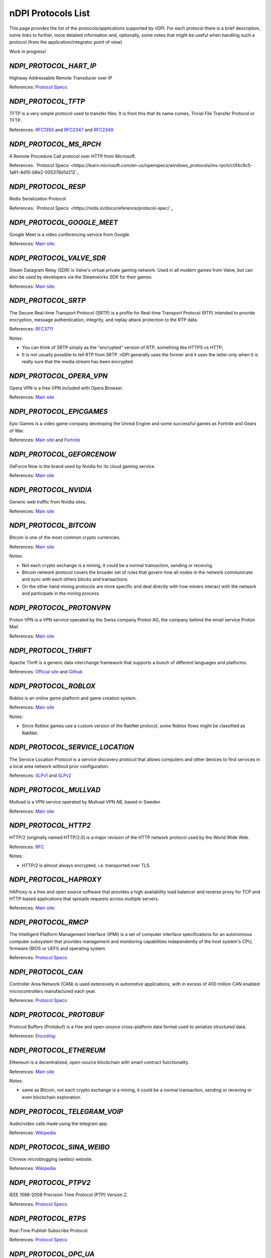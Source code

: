 nDPI Protocols List
###################

This page provides the list of the protocols/applications supported by nDPI. For each protocol there is a brief description, some links to further, more detailed information and, optionally, some notes that might be useful when handling such a protocol (from the application/integrator point of view)

Work in progress!

.. _Proto 72:

`NDPI_PROTOCOL_HART_IP`
=======================
Highway Addressable Remote Transducer over IP

References: `Protocol Specs: <https://library.fieldcommgroup.org/20085/TS20085>`_


.. _Proto 96:

`NDPI_PROTOCOL_TFTP`
====================
TFTP is a very simple protocol used to transfer files. It is from this that its name comes, Trivial File Transfer Protocol or TFTP.

References: `RFC1350 <https://datatracker.ietf.org/doc/html/rfc1350>`_ and `RFC2347 <https://datatracker.ietf.org/doc/html/rfc2347>`_ and `RFC2349 <https://datatracker.ietf.org/doc/html/rfc2349>`_


.. _Proto 127:

`NDPI_PROTOCOL_MS_RPCH`
=======================
A Remote Procedure Call protocol over HTTP from Microsoft.

References: `Protocol Specs: <https://learn.microsoft.com/en-us/openspecs/windows_protocols/ms-rpch/c0f4c9c5-1a61-4d10-b8e2-005378d1d212`_


.. _Proto 182:

`NDPI_PROTOCOL_RESP`
=======================
Redis Serialization Protocol

References: `Protocol Specs: <https://redis.io/docs/reference/protocol-spec/`_


.. _Proto 201:

`NDPI_PROTOCOL_GOOGLE_MEET`
===========================
Google Meet is a video conferencing service from Google.

References: `Main site: <https://meet.google.com/>`_


.. _Proto 235:

`NDPI_PROTOCOL_VALVE_SDR`
===========================
Steam Datagram Relay (SDR) is Valve's virtual private gaming network. Used in all modern games from Valve, but can also be used by developers via the Steamworks SDK for their games.

References: `Main site: <https://partner.steamgames.com/doc/features/multiplayer/steamdatagramrelay>`_

.. _Proto 338:

`NDPI_PROTOCOL_SRTP`
====================
The Secure Real-time Transport Protocol (SRTP) is a profile for Real-time Transport Protocol (RTP) intended to provide encryption, message authentication, integrity, and replay attack protection to the RTP data.

References: `RFC3711 <https://datatracker.ietf.org/doc/html/rfc3711>`_

Notes:

- You can think of SRTP simply as the "encrypted" version of RTP, something like HTTPS vs HTTP;
- It is not usually possible to tell RTP from SRTP. nDPI generally uses the former and it uses the latter only when it is really sure that the media stream has been encrypted.


.. _Proto 339:

`NDPI_PROTOCOL_OPERA_VPN`
=========================
Opera VPN is a free VPN included with Opera Browser.

References: `Main site <https://www.opera.com/it/features/free-vpn>`_


.. _Proto 340:

`NDPI_PROTOCOL_EPICGAMES`
=========================
Epic Games is a video game company developing the Unreal Engine and some successful games as Fortnite and Gears of War.

References: `Main site <https://store.epicgames.com/en-US/>`_ and `Fortnite <https://www.fortnite.com/>`_


.. _Proto 341:

`NDPI_PROTOCOL_GEFORCENOW`
==========================
GeForce Now is the brand used by Nvidia for its cloud gaming service.

References: `Main site <https://www.nvidia.com/en-us/geforce-now/>`_


.. _Proto 342:

`NDPI_PROTOCOL_NVIDIA`
======================
Generic web traffic from Nvidia sites.

References: `Main site <https://www.nvidia.com>`_


.. _Proto 343:

`NDPI_PROTOCOL_BITCOIN`
=======================
Bitcoin is one of the most common crypto currencies.

References: `Main site <https://en.bitcoin.it/wiki/Protocol_documentation>`_

Notes:

- Not each crypto exchange is a mining, it could be a normal transaction, sending or receving.
- Bitcoin network protocol covers the broader set of rules that govern how all nodes in the network communicate and sync with each others blocks and transactions. 
- On the other hand mining protocols are more specific and deal directly with how miners interact with the network and participate in the mining process.


.. _Proto 344:

`NDPI_PROTOCOL_PROTONVPN`
=========================
Proton VPN is a VPN service operated by the Swiss company Proton AG, the company behind the email service Proton Mail

References: `Main site <https://protonvpn.com/>`_


.. _Proto 345:

`NDPI_PROTOCOL_THRIFT`
======================
Apache Thrift is a generic data interchange framework that supports a bunch of different languages and platforms.

References: `Official site <https://thrift.apache.org>`_ and `Github <https://github.com/apache/thrift>`_


.. _Proto 346:

`NDPI_PROTOCOL_ROBLOX`
======================
Roblox is an online game platform and game creation system.

References: `Main site <https://www.roblox.com/>`_

Notes:

- Since Roblox games use a custom version of the RakNet protocol, some Roblox flows might be classified as RakNet.


.. _Proto 347:

`NDPI_PROTOCOL_SERVICE_LOCATION`
================================
The Service Location Protocol is a service discovery protocol that allows computers and other devices to find services in a local area network without prior configuration.

References: `SLPv1 <https://datatracker.ietf.org/doc/html/rfc2165>`_ and `SLPv2 <https://datatracker.ietf.org/doc/html/rfc2608>`_


.. _Proto 348:

`NDPI_PROTOCOL_MULLVAD`
=======================
Mullvad is a VPN service operated by Mullvad VPN AB, based in Sweden

References: `Main site <https://mullvad.net/>`_


.. _Proto 349:

`NDPI_PROTOCOL_HTTP2`
=====================
HTTP/2 (originally named HTTP/2.0) is a major revision of the HTTP network protocol used by the World Wide Web.

References: `RFC <https://datatracker.ietf.org/doc/html/rfc9113>`_

Notes:

- HTTP/2 is almost always encrypted, i.e. transported over TLS.


.. _Proto 350:

`NDPI_PROTOCOL_HAPROXY`
=======================
HAProxy is a free and open source software that provides a high availability load balancer and reverse proxy for TCP and HTTP-based applications that spreads requests across multiple servers.

References: `Main site: <https://www.haproxy.org>`_


.. _Proto 351:

`NDPI_PROTOCOL_RMCP`
====================
The Intelligent Platform Management Interface (IPMI) is a set of computer interface specifications for an autonomous computer subsystem that provides management and monitoring capabilities independently of the host system's CPU, firmware (BIOS or UEFI) and operating system.

References: `Protocol Specs: <https://www.dmtf.org/sites/default/files/standards/documents/DSP0114.pdf>`_


.. _Proto 352:

`NDPI_PROTOCOL_CAN`
===================
Controller Area Network (CAN) is used extensively in automotive applications, with in excess of 400 million CAN enabled microcontrollers manufactured each year.

References: `Protocol Specs: <https://www.iso.org/standard/63648.html>`_


.. _Proto 353:

`NDPI_PROTOCOL_PROTOBUF`
========================
Protocol Buffers (Protobuf) is a free and open-source cross-platform data format used to serialize structured data.

References: `Encoding: <https://protobuf.dev/programming-guides/encoding>`_


.. _Proto 354:

`NDPI_PROTOCOL_ETHEREUM`
=======================
Ethereum is a decentralized, open-source blockchain with smart contract functionality.

References: `Main site <https://ethereum.org/en/developers/docs/intro-to-ethereum/>`_

Notes:

- same as Bitcoin, not each crypto exchange is a mining, it could be a normal transaction, sending or receving or even blockchain exploration.


.. _Proto 355:

`NDPI_PROTOCOL_TELEGRAM_VOIP`
============================
Audio/video calls made using the telegram app.

References: `Wikipedia <https://en.wikipedia.org/wiki/telegram_(software)/>`_


.. _Proto 356:

`NDPI_PROTOCOL_SINA_WEIBO`
============================
Chinese microblogging (weibo) website.

References: `Wikipedia <https://en.wikipedia.org/wiki/Sina_Weibo>`_


.. _Proto 358:

`NDPI_PROTOCOL_PTPV2`
============================
IEEE 1588-2008 Precision Time Protocol (PTP) Version 2.

References: `Protocol Specs: <https://standards.ieee.org/ieee/1588/4355/>`_


.. _Proto 359:

`NDPI_PROTOCOL_RTPS`
============================
Real-Time Publish Subscribe Protocol

References: `Protocol Specs: <https://www.omg.org/spec/DDSI-RTPS/>`_


.. _Proto 360:

`NDPI_PROTOCOL_OPC_UA`
============================
IEC62541 OPC Unified Architecture

References: `Protocol Specs: <https://reference.opcfoundation.org/>`_


.. _Proto 361:

`NDPI_PROTOCOL_S7COMM_PLUS`
============================
A proprietary protocol from Siemens used for data exchange between PLCs and access PLC data via SCADA systems.
Completely different from classic S7Comm, but also uses TPKT/COTP as a transport.

References: `Unofficial description: <https://plc4x.apache.org/protocols/s7/s7comm-plus.html>`_


.. _Proto 362:

`NDPI_PROTOCOL_FINS`
============================
Factory Interface Network Service (FINS) is a network protocol used by Omron PLCs.

References: `Protocol Specs: <https://assets.omron.eu/downloads/manual/en/v4/w421_cj1w-etn21_cs1w-etn21_ethernet_units_-_construction_of_applications_operation_manual_en.pdf>`_


.. _Proto 363:

`NDPI_PROTOCOL_ETHERSIO`
============================
Ether-S-I/O is a proprietary protocol used by Saia-Burgess's PLCs.

References: `Wireshark wiki: <https://wiki.wireshark.org/EtherSIO.md>`_


.. _Proto 364:

`NDPI_PROTOCOL_UMAS`
============================
UMAS is a proprietary Schneider Electric protocol based on Modbus. It's used in Modicon M580 and Modicon M340 CPU-based PLCs.

References: `Unofficial article: <https://ics-cert.kaspersky.com/publications/reports/2022/09/29/the-secrets-of-schneider-electrics-umas-protocol/>`_


.. _Proto 365:

`NDPI_PROTOCOL_BECKHOFF_ADS`
============================
Automation Device Specification is the protocol used for interfacing with Beckhoff PLCs via TwinCAT.

References: `Protocol Specs: <https://infosys.beckhoff.com/english.php?content=../content/1033/tc3_ads_intro/115847307.html>`_


.. _Proto 366:

`NDPI_PROTOCOL_ISO9506_1_MMS`
============================
The international standard MMS (Manufacturing Message Specification) is an OSI application layer messaging protocol origionally designed for the remote control and monitoring of devices such as Remote Terminal Units (RTU), Programmable Logic Controllers (PLC), Numerical Controllers (NC), or Robot Controllers (RC).

References: `Paid Specs: <https://www.iso.org/ru/standard/37079.html>`_


.. _Proto 367:

`NDPI_PROTOCOL_IEEE_C37118`
============================
IEEE Standard for Synchrophasor Data Transfer for Power Systems

References: `Paid Specs: <https://standards.ieee.org/ieee/C37.118.1/4902/>`_


.. _Proto 368:

`NDPI_PROTOCOL_ETHERSBUS`
============================
Ether-S-Bus is a proprietary protocol used for the communication with and between PLCs manufactured by Saia-Burgess Controls Ltd.

References: `Wireshark wiki: <https://wiki.wireshark.org/EtherSBus>`_


.. _Proto 369:

`NDPI_PROTOCOL_MONERO`
======================
Monero is a private and decentralized cryptocurrency with focus on confidentiality and security.


.. _Proto 370:

`NDPI_PROTOCOL_DCERPC`
======================
DCE/RPC is a specification for a remote procedure call mechanism that defines both APIs and an over-the-network protocol.

References: `Wireshark wiki: <https://wiki.wireshark.org/DCE/RPC>`_


.. _Proto 371:

`NDPI_PROTOCOL_PROFINET_IO`
===========================
PROFINET/IO is a field bus protocol based on connectionless DCE/RPC.

References: `Protocol Specs: <https://www.profibus.com/download/profinet-specification>`_


.. _Proto 372:

`NDPI_PROTOCOL_HISLIP`
======================
High-Speed LAN Instrument Protocol (HiSLIP) is a protocol for remote instrument control of LAN-based test and measurement instruments.

References: `Protocol Specs: <https://www.ivifoundation.org/downloads/Protocol%20Specifications/IVI-6.1_HiSLIP-2.0-2020-04-23.pdf>`_


.. _Proto 373:

`NDPI_PROTOCOL_UFTP`
====================
Encrypted UDP based FTP with multicast.

References: `Protocol Specs: <https://uftp-multicast.sourceforge.net/protocol.txt>`_.


.. _Proto 374:

`NDPI_PROTOCOL_OPENFLOW`
========================
OpenFlow protocol is a network protocol closely associated with Software-Defined Networking (SDN).

References: `Protocol Specs: <https://opennetworking.org/wp-content/uploads/2014/10/openflow-switch-v1.5.1.pdf>`_


.. _Proto 375:

`NDPI_PROTOCOL_JSON_RPC`
========================
JSON-RPC is a remote procedure call protocol encoded in JSON.

References: `Protocol Specs: <https://www.jsonrpc.org/specification>`_


.. _Proto 376:

`NDPI_PROTOCOL_WEBDAV`
======================
WebDAV is a set of extensions to the HTTP protocol that allows WebDAV clients to collaboratively edit and manage files on remote Web servers.

References: `RFC4918: <https://datatracker.ietf.org/doc/html/rfc4918>`_

Notes:

- WebDAV is almost always encrypted, i.e. transported over TLS.


.. _Proto 377:

`NDPI_PROTOCOL_APACHE_KAFKA`
============================
Apache Kafka is a distributed event store and stream-processing platform.

References: `Official site <https://kafka.apache.org>`_ and `Github <https://github.com/apache/kafka>`_


.. _Proto 378:

`NDPI_PROTOCOL_NOMACHINE`
=========================
NoMachine is a popular proprietary remote desktop software.

References: `Main site <https://www.nomachine.com/>`_


.. _Proto 379:

`NDPI_PROTOCOL_IEC62056`
============================
IEC 62056-4-7 DLMS/COSEM is a transport layer for IP networks.

References: `Paid Specs: <https://webstore.iec.ch/publication/22487>`_

Notes:

- Wireshark is not able to recognize this protocol. Some old plugins/code (with some documentation) are available `here <https://github.com/bearxiong99/wireshark-dlms>` and `here <https://github.com/matousp/dlms-analysis/tree/master>`.


.. _Proto 380:

`NDPI_PROTOCOL_HL7`
=========================
HL7 is a range of global standards for the transfer of clinical and administrative health data between applications.

References: `Main site <https://www.hl7.org/>`_


.. _Proto 381:

`NDPI_PROTOCOL_CEPH`
=========================
Ceph is a scalable distributed storage system.

References: `Main site <https://ceph.io/en/>`_


.. _Proto 382:

`NDPI_PROTOCOL_GOOGLE_CHAT`
=========================
Google Chat is an instant messaging service from Google, which replaced Hangouts.

References: `Main site <https://chat.google.com/>`_


.. _Proto 383:

`NDPI_PROTOCOL_ROUGHTIME`
=========================
A protocol that aims to achieve rough time synchronization while detecting servers that provide inaccurate time and providing cryptographic proof of their malfeasance.

References: `IETF Draft <https://www.ietf.org/archive/id/draft-ietf-ntp-roughtime-08.html>`_


.. _Proto 384:

`NDPI_PROTOCOL_PIA`
=========================
Private Internet Access (PIA) is a popular VPN service from Kape Technologies.

References: `Main site <https://www.privateinternetaccess.com/>`_


.. _Proto 385:

`NDPI_PROTOCOL_KCP`
===================
KCP - A Fast and Reliable ARQ Protocol. It provides TCP-like stream support with low latency at the cost of bandwidth usage - used by lot's of Open Source / Third Party applications.

References: `Protocol Specs: <https://github.com/skywind3000/kcp/blob/master/protocol.txt>`_


.. _Proto 386:

`NDPI_PROTOCOL_DOTA2`
=========================
Dota 2 is an extremely popular multiplayer MOBA game from Valve.

References: `Main site <https://www.dota2.com/>`_


.. _Proto 387:

`NDPI_PROTOCOL_MUMBLE`
=========================
Mumble is a free, open source, low latency, high quality voice chat application.

References: `Main site <https://www.mumble.info/>`_


.. _Proto 388:

`NDPI_PROTOCOL_YOJIMBO`
=======================
Yojimbo (netcode) is a secure connection-based client/server protocol built on top of UDP.

References: `Protocol Specs: <https://github.com/mas-bandwidth/netcode/blob/main/STANDARD.md>`_


.. _Proto 389:

`NDPI_PROTOCOL_ELECTRONICARTS`
=========================
Electronic Arts is a leading publisher of games on Console, PC and Mobile.

References: `Main site <https://www.ea.com/>`_

Notes:

- Almost all of that traffic is related to their EA Origin game store.


.. _Proto 390:

`NDPI_PROTOCOL_STOMP`
========================
STOMP is a simple interoperable protocol designed for asynchronous message passing between clients via mediating servers. Supported in ActiveMQ and RabbitMQ.

References: `Protocol Specs: <https://stomp.github.io/stomp-specification-1.2.html>`_


.. _Proto 391:

`NDPI_PROTOCOL_RADMIN`
=========================
Radmin is remote access software for the Microsoft Windows platform.

References: `Main site <https://www.radmin.com/>`_


.. _Proto 392:

`NDPI_PROTOCOL_RAFT`
====================
Raft is a consensus algorithm and protocol for managing a replicated log.

References: `C implementation <https://github.com/canonical/raft>`_ and `Paper <https://raft.github.io/raft.pdf>`_


.. _Proto 394:

`NDPI_PROTOCOL_GEARMAN`
====================
Gearman is a network-based job-queuing system that was initially developed by Danga Interactive in order to process large volumes of jobs.

References: `Main site <http://gearman.org/>`_


.. _Proto 395:

`NDPI_PROTOCOL_TENCENTGAMES`
====================
A protocol used by various games from Tencent (mostly mobile games).

References: `Main site <https://www.tencentgames.com/>`_


.. _Proto 396:

`NDPI_PROTOCOL_GAIJIN`
====================
Protocols used in various games from Gaijin Entertainment.

References: `Main site <https://gaijin.net/>`_


.. _Proto 397:

`NDPI_PROTOCOL_C1222`
====================
ANSI C12.22 (IEEE Std 1703) describe a protocol for transporting ANSI C12.19 table data over networks. It's mostly used to communicate with electric meters.

References: `Paid specs <https://www.nema.org/Standards/view/American-National-Standard-for-Protocol-Specification-for-Interfacing-to-Data-Communication-Networks/>`_


.. _Proto 398:

`NDPI_PROTOCOL_HUAWEI`
======================
Generic Huawei traffic.

References: `Main site <https://www.huawei.com/>`_


.. _Proto 399:

`NDPI_PROTOCOL_HUAWEI_CLOUD`
============================
Huawei Mobile Cloud.

References: `Main site <https://cloud.huawei.com/>`_


.. _Proto 400:

`NDPI_PROTOCOL_DLEP`
=====================
The Dynamic Link ExchangeProtocol (DLEP) is a radio aware routing (RAR) protocol.

References: `RFC <https://datatracker.ietf.org/doc/html/rfc8175>`_


.. _Proto 401:

`NDPI_PROTOCOL_BFD`
=====================
Bidirectional Forwarding Detection is a network protocol that is used to detect faults between two routers or switches.

References: `RFC <https://datatracker.ietf.org/doc/html/rfc5880>`_


.. _Proto 402:

`NDPI_PROTOCOL_NETEASE_GAMES`
============================
Traffic of various NetEase games.

References: `Main site <https://www.neteasegames.com/>`_


.. _Proto 403:

`NDPI_PROTOCOL_PATHOFEXILE`
============================
Path of Exile is a free-to-play online Action RPG.

References: `Main site <https://pathofexile.com/>`_


.. _Proto 404:

`NDPI_PROTOCOL_GOOGLE_CALL`
===========================
Audio/video calls made by (any) Google applications (i.e Google Meet).

References: `Main site: <https://meet.google.com/>`_

Notes:

- nDPI usually uses different protocol ids for the generic application traffic and for its "realtime" traffic (examples: NDPI_PROTOCOL_MEET/NDPI_PROTOCOL_GOOGLE_CALL, NDPI_PROTOCOL_WHATSAPP/NDPI_PROTOCOL_WHATSAPP_CALL, ...)


.. _Proto 405:

`NDPI_PROTOCOL_PFCP`
=====================
PFCP is a protocol used for communicating between control plane (CP) and user plane (UP) functions in 4G and 5G networks.

References: `Protocol Specs: <https://www.etsi.org/deliver/etsi_ts/129200_129299/129244/16.05.00_60/ts_129244v160500p.pdf>`_


.. _Proto 406:

`NDPI_PROTOCOL_FLUTE`
=====================
File Delivery over Unidirectional Transport.

References: `RFC <https://datatracker.ietf.org/doc/html/rfc6726>`_


.. _Proto 407:

`NDPI_PROTOCOL_LOLWILDRIFT`
============================
League of Legends: Wild Rift is a mobile MOBA game.

References: `Main site <https://wildrift.leagueoflegends.com/>`_


.. _Proto 407:

`NDPI_PROTOCOL_LOLWILDRIFT`
============================
League of Legends: Wild Rift is a mobile MOBA game.

References: `Main site <https://wildrift.leagueoflegends.com/>`_


.. _Proto 408:

`NDPI_PROTOCOL_TESO`
============================
The Elder Scrolls Online is a MMORPG set in the fantasy world of Tamriel.

References: `Main site <https://www.elderscrollsonline.com/>`_
